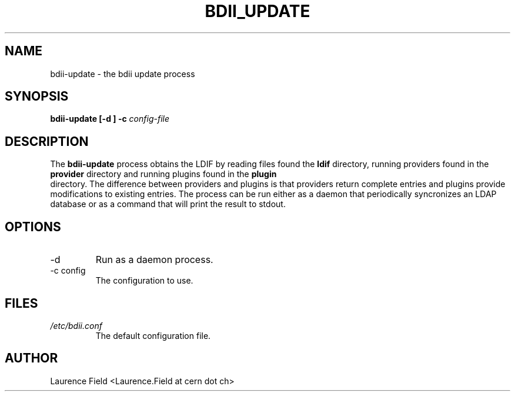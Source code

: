 .TH BDII_UPDATE 1 
.SH NAME
bdii-update \- the bdii update process
.SH SYNOPSIS
.B bdii-update [-d ] -c 
.I config-file
.SH DESCRIPTION
The
.B bdii-update 
process obtains 
the LDIF by reading files found the 
.B ldif
directory, running providers found in the 
.B provider
directory and running plugins found in the 
.B plugin
 directory. 
The difference between providers and plugins is that providers return complete entries and plugins provide modifications to existing entries.
The process can be run either as a daemon that periodically syncronizes an LDAP database or as a command that will print the result to stdout.
.SH OPTIONS
.IP -d
Run as a daemon process.
.IP "-c config"
The configuration to use.
.SH FILES
.I /etc/bdii.conf
.RS
The default configuration file.
.SH AUTHOR
Laurence Field <Laurence.Field at cern dot ch>
